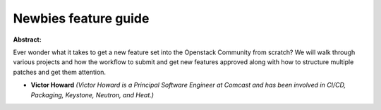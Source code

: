 Newbies feature guide
~~~~~~~~~~~~~~~~~~~~~

**Abstract:**

Ever wonder what it takes to get a new feature set into the Openstack Community from scratch? We will walk through various projects and how the workflow to submit and get new features approved along with how to structure multiple patches and get them attention.


* **Victor Howard** *(Victor Howard is a Principal Software Engineer at Comcast and has been involved in CI/CD, Packaging, Keystone, Neutron, and Heat.)*
